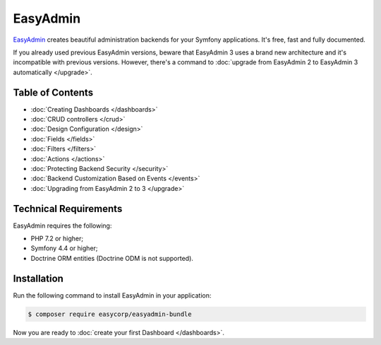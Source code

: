 EasyAdmin
=========

.. raw:: html

    <div class="box box--small box--warning">
        <strong class="title">WARNING:</strong>

        You are browsing the documentation for <strong>EasyAdmin 3.x</strong>,
        which hasn't been released as a stable version yet. You are probably
        using EasyAdmin 2.x in your application, so you can switch to
        <a href="https://symfony.com/doc/2.x/bundles/EasyAdminBundle/index.html">EasyAdmin 2.x docs</a>.
    </div>

`EasyAdmin`_ creates beautiful administration backends for your Symfony
applications. It's free, fast and fully documented.

If you already used previous EasyAdmin versions, beware that EasyAdmin 3 uses a
brand new architecture and it's incompatible with previous versions. However,
there's a command to :doc:`upgrade from EasyAdmin 2 to EasyAdmin 3 automatically </upgrade>`.

Table of Contents
-----------------

* :doc:`Creating Dashboards </dashboards>`
* :doc:`CRUD controllers </crud>`
* :doc:`Design Configuration </design>`
* :doc:`Fields </fields>`
* :doc:`Filters </filters>`
* :doc:`Actions </actions>`
* :doc:`Protecting Backend Security </security>`
* :doc:`Backend Customization Based on Events </events>`
* :doc:`Upgrading from EasyAdmin 2 to 3 </upgrade>`

Technical Requirements
----------------------

EasyAdmin requires the following:

* PHP 7.2 or higher;
* Symfony 4.4 or higher;
* Doctrine ORM entities (Doctrine ODM is not supported).

Installation
------------

Run the following command to install EasyAdmin in your application:

.. code-block:: terminal

    $ composer require easycorp/easyadmin-bundle

Now you are ready to :doc:`create your first Dashboard </dashboards>`.

.. _`EasyAdmin`: https://github.com/EasyCorp/EasyAdminBundle

